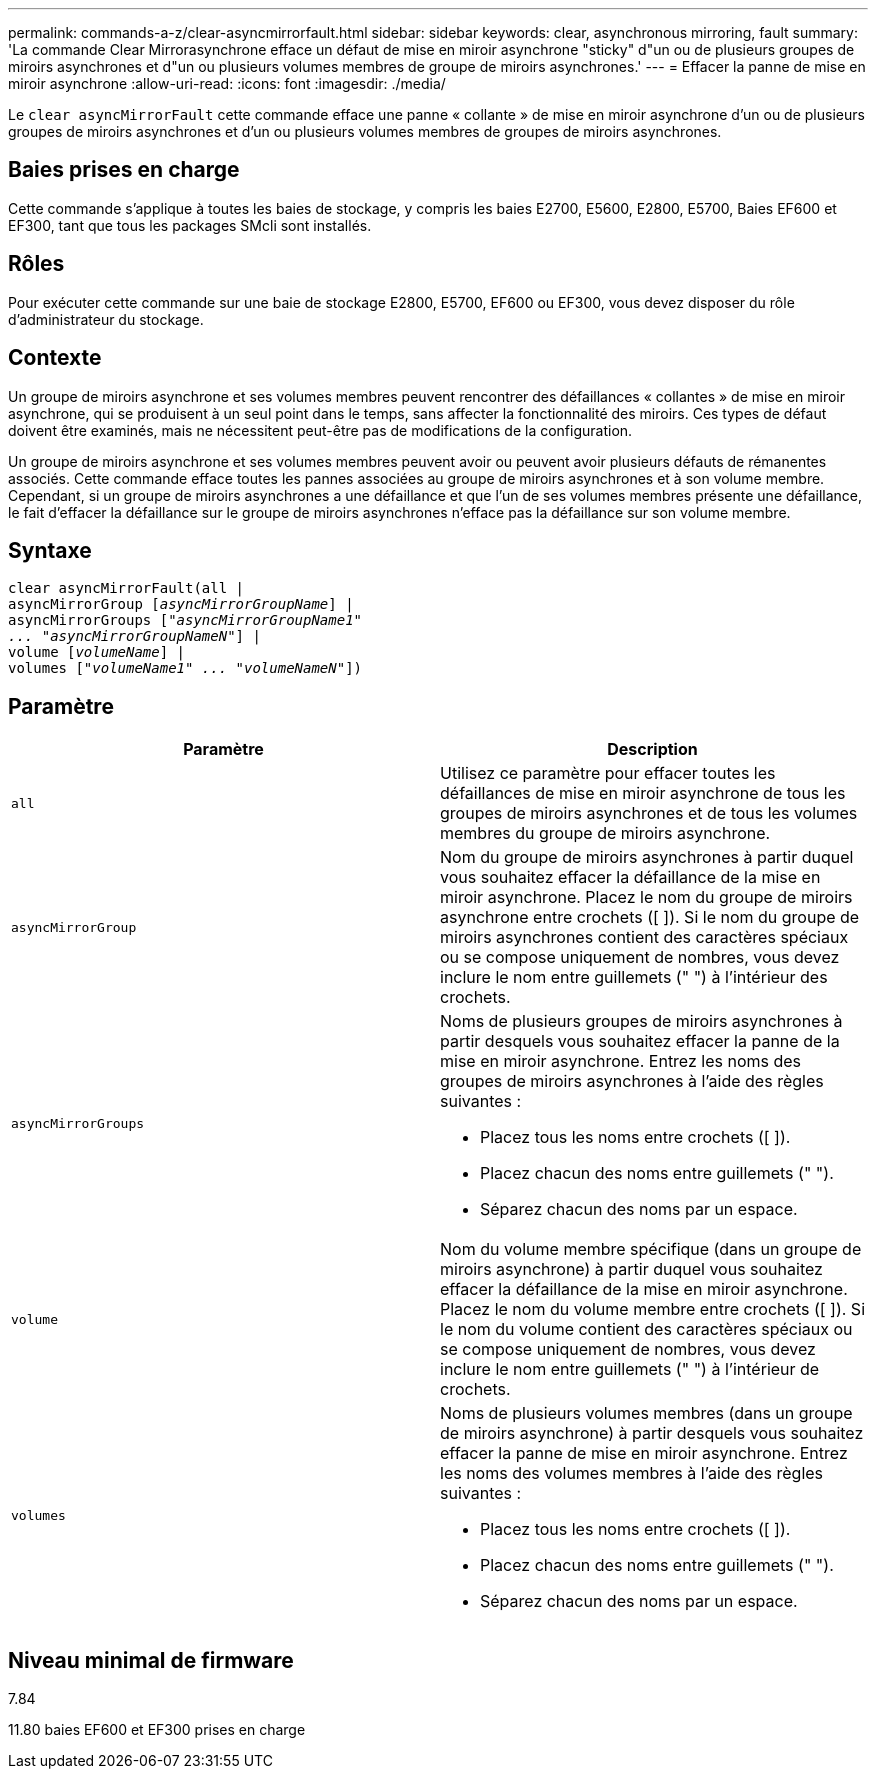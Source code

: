 ---
permalink: commands-a-z/clear-asyncmirrorfault.html 
sidebar: sidebar 
keywords: clear, asynchronous mirroring, fault 
summary: 'La commande Clear Mirrorasynchrone efface un défaut de mise en miroir asynchrone "sticky" d"un ou de plusieurs groupes de miroirs asynchrones et d"un ou plusieurs volumes membres de groupe de miroirs asynchrones.' 
---
= Effacer la panne de mise en miroir asynchrone
:allow-uri-read: 
:icons: font
:imagesdir: ./media/


[role="lead"]
Le `clear asyncMirrorFault` cette commande efface une panne « collante » de mise en miroir asynchrone d'un ou de plusieurs groupes de miroirs asynchrones et d'un ou plusieurs volumes membres de groupes de miroirs asynchrones.



== Baies prises en charge

Cette commande s'applique à toutes les baies de stockage, y compris les baies E2700, E5600, E2800, E5700, Baies EF600 et EF300, tant que tous les packages SMcli sont installés.



== Rôles

Pour exécuter cette commande sur une baie de stockage E2800, E5700, EF600 ou EF300, vous devez disposer du rôle d'administrateur du stockage.



== Contexte

Un groupe de miroirs asynchrone et ses volumes membres peuvent rencontrer des défaillances « collantes » de mise en miroir asynchrone, qui se produisent à un seul point dans le temps, sans affecter la fonctionnalité des miroirs. Ces types de défaut doivent être examinés, mais ne nécessitent peut-être pas de modifications de la configuration.

Un groupe de miroirs asynchrone et ses volumes membres peuvent avoir ou peuvent avoir plusieurs défauts de rémanentes associés. Cette commande efface toutes les pannes associées au groupe de miroirs asynchrones et à son volume membre. Cependant, si un groupe de miroirs asynchrones a une défaillance et que l'un de ses volumes membres présente une défaillance, le fait d'effacer la défaillance sur le groupe de miroirs asynchrones n'efface pas la défaillance sur son volume membre.



== Syntaxe

[listing, subs="+macros"]
----
clear asyncMirrorFault(all |
asyncMirrorGroup pass:quotes[[_asyncMirrorGroupName_]] |
asyncMirrorGroups pass:quotes[[_"asyncMirrorGroupName1"
... "asyncMirrorGroupNameN"_]] |
volume pass:quotes[[_volumeName_]] |
volumes pass:quotes[[_"volumeName1" ... "volumeNameN"_]])
----


== Paramètre

|===
| Paramètre | Description 


 a| 
`all`
 a| 
Utilisez ce paramètre pour effacer toutes les défaillances de mise en miroir asynchrone de tous les groupes de miroirs asynchrones et de tous les volumes membres du groupe de miroirs asynchrone.



 a| 
`asyncMirrorGroup`
 a| 
Nom du groupe de miroirs asynchrones à partir duquel vous souhaitez effacer la défaillance de la mise en miroir asynchrone. Placez le nom du groupe de miroirs asynchrone entre crochets ([ ]). Si le nom du groupe de miroirs asynchrones contient des caractères spéciaux ou se compose uniquement de nombres, vous devez inclure le nom entre guillemets (" ") à l'intérieur des crochets.



 a| 
`asyncMirrorGroups`
 a| 
Noms de plusieurs groupes de miroirs asynchrones à partir desquels vous souhaitez effacer la panne de la mise en miroir asynchrone. Entrez les noms des groupes de miroirs asynchrones à l'aide des règles suivantes :

* Placez tous les noms entre crochets ([ ]).
* Placez chacun des noms entre guillemets (" ").
* Séparez chacun des noms par un espace.




 a| 
`volume`
 a| 
Nom du volume membre spécifique (dans un groupe de miroirs asynchrone) à partir duquel vous souhaitez effacer la défaillance de la mise en miroir asynchrone. Placez le nom du volume membre entre crochets ([ ]). Si le nom du volume contient des caractères spéciaux ou se compose uniquement de nombres, vous devez inclure le nom entre guillemets (" ") à l'intérieur de crochets.



 a| 
`volumes`
 a| 
Noms de plusieurs volumes membres (dans un groupe de miroirs asynchrone) à partir desquels vous souhaitez effacer la panne de mise en miroir asynchrone. Entrez les noms des volumes membres à l'aide des règles suivantes :

* Placez tous les noms entre crochets ([ ]).
* Placez chacun des noms entre guillemets (" ").
* Séparez chacun des noms par un espace.


|===


== Niveau minimal de firmware

7.84

11.80 baies EF600 et EF300 prises en charge
